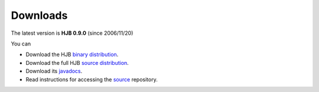 =========
Downloads
=========


The latest version is **HJB 0.9.0** (since 2006/11/20)

You can

* Download the HJB `binary distribution`_.

* Download the full HJB `source distribution`_.
 
* Download its javadocs_.

* Read instructions for accessing the source_ repository.

.. _binary distribution: http://prdownload.berlios.de/hjb/hjb-bin-0.9.0.jar

.. _source distribution: http://prdownload.berlios.de/hjb/hjb-src-0.9.0.jar

.. _javadocs: http://prdownload.berlios.de/hjb/hjb-docs-0.9.0.jar

.. _source: ./repository.html

.. Copyright (C) 2006 Tim Emiola